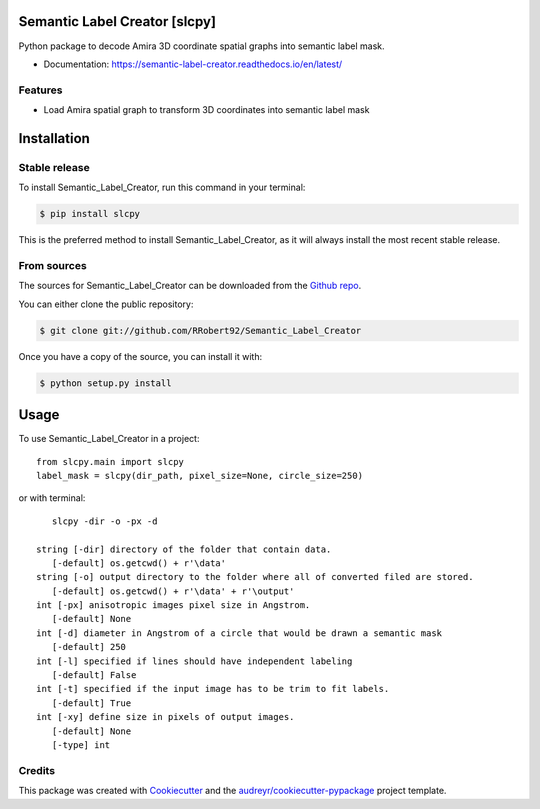 ==============================
Semantic Label Creator [slcpy]
==============================

.. image:: https://img.shields.io/github/v/release/RRobert92/Semantic_Label_Creator
        :target: https://img.shields.io/github/v/release/RRobert92/Semantic_Label_Creator

.. image:: https://github.com/RRobert92/Semantic_Label_Creator/actions/workflows/python-publish_PyPi.yml/badge.svg
        :target: https://github.com/RRobert92/Semantic_Label_Creator/actions/workflows/python-publish_PyPi.yml

.. image:: https://readthedocs.org/projects/semantic-label-creator/badge/?version=latest
        :target: https://semantic-label-creator.readthedocs.io/en/latest/?badge=latest
        :alt: Documentation Status

.. image:: https://www.codefactor.io/repository/github/rrobert92/semantic_label_creator/badge
        :target: https://img.shields.io/github/v/release/RRobert92

Python package to decode Amira 3D coordinate spatial graphs into semantic label mask.

* Documentation: https://semantic-label-creator.readthedocs.io/en/latest/

Features
--------
* Load Amira spatial graph to transform 3D coordinates into semantic label mask

============
Installation
============


Stable release
--------------

To install Semantic_Label_Creator, run this command in your terminal:

.. code-block:: console

    $ pip install slcpy

This is the preferred method to install Semantic_Label_Creator, as it will always install the most recent stable release.

From sources
------------

The sources for Semantic_Label_Creator can be downloaded from the `Github repo`_.

You can either clone the public repository:

.. code-block:: console

    $ git clone git://github.com/RRobert92/Semantic_Label_Creator

Once you have a copy of the source, you can install it with:

.. code-block:: console

    $ python setup.py install


.. _Github repo: https://github.com/RRobert92/Semantic_Label_Creator
.. _tarball: https://github.com/RRobert92/Semantic_Label_Creator/tarball/master

=====
Usage
=====

To use Semantic_Label_Creator in a project::

    from slcpy.main import slcpy
    label_mask = slcpy(dir_path, pixel_size=None, circle_size=250)

or with terminal::

    slcpy -dir -o -px -d

 string [-dir] directory of the folder that contain data.
    [-default] os.getcwd() + r'\data'
 string [-o] output directory to the folder where all of converted filed are stored.
    [-default] os.getcwd() + r'\data' + r'\output'
 int [-px] anisotropic images pixel size in Angstrom.
    [-default] None
 int [-d] diameter in Angstrom of a circle that would be drawn a semantic mask
    [-default] 250
 int [-l] specified if lines should have independent labeling
    [-default] False
 int [-t] specified if the input image has to be trim to fit labels.
    [-default] True
 int [-xy] define size in pixels of output images.
    [-default] None
    [-type] int
    
    
Credits
-------
This package was created with Cookiecutter_ and the `audreyr/cookiecutter-pypackage`_ project template.

.. _Cookiecutter: https://github.com/audreyr/cookiecutter
.. _`audreyr/cookiecutter-pypackage`: https://github.com/audreyr/cookiecutter-pypackage
